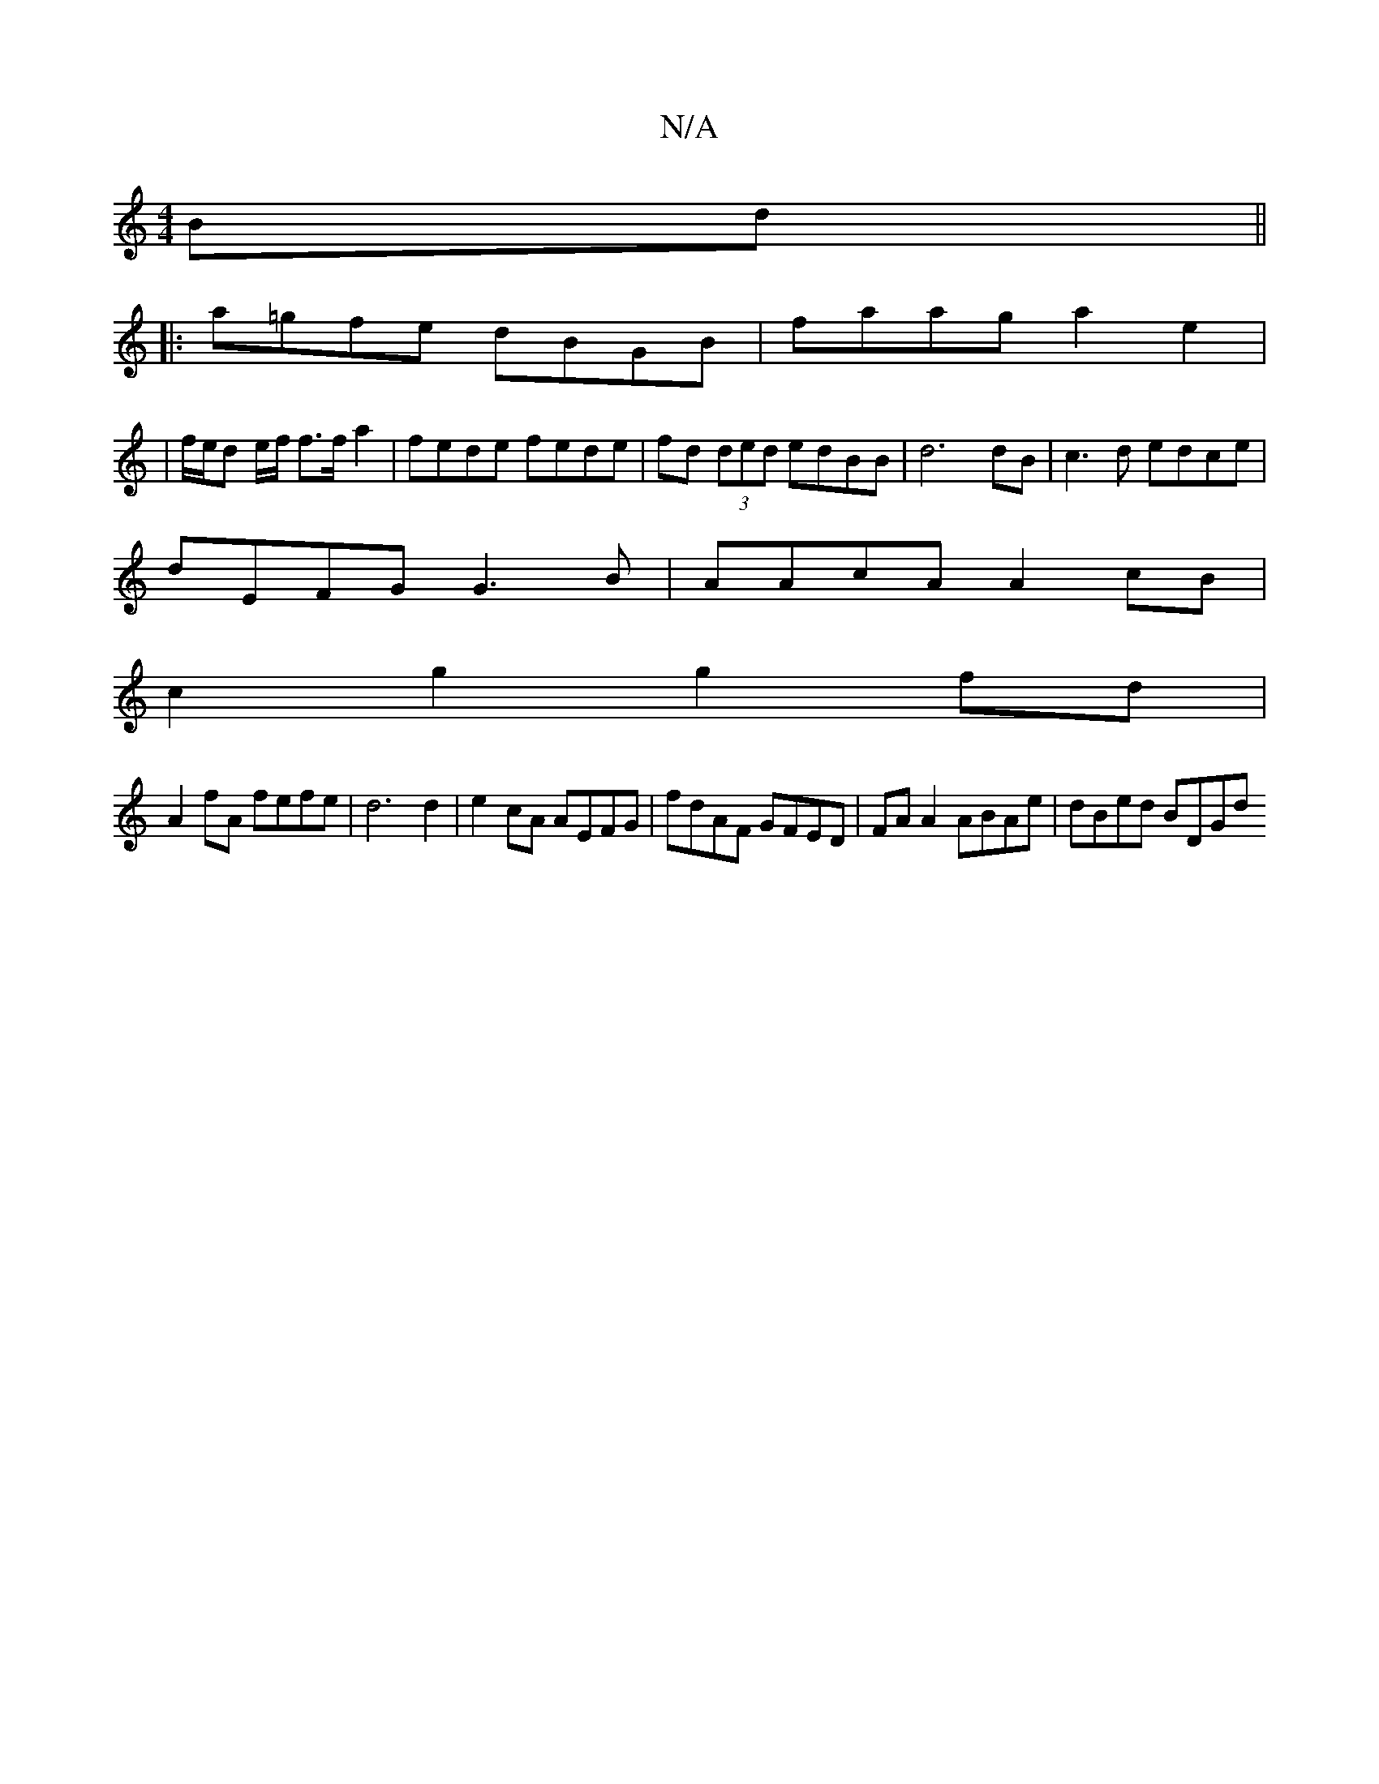X:1
T:N/A
M:4/4
R:N/A
K:Cmajor
Bd ||
|:a=gfe dBGB|faag a2 e2|
|f/e/d e/f/ f>fa2 |fede fede|fd (3ded edBB|d6 dB | c3d edce |
dEFG G3 B | AAcA A2 cB |
c2 g2 g2 fd |
A2 fA fefe | d6 d2 | e2 cA AEFG | fdAF GFED | FA A2 ABAe | dBed BDGd